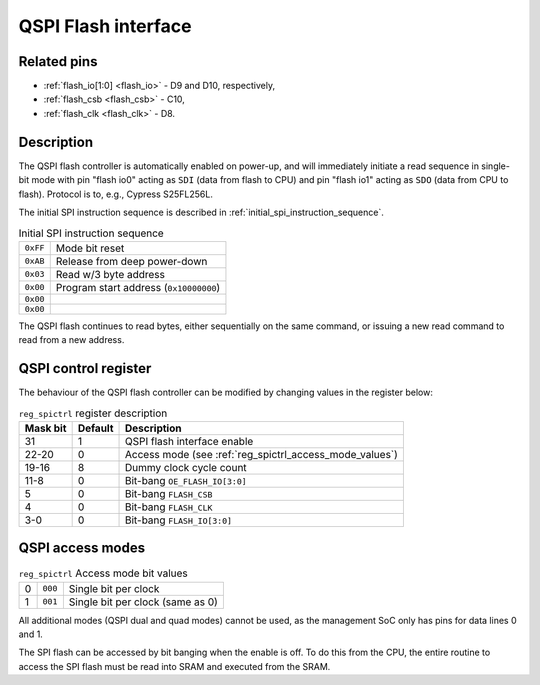 QSPI Flash interface
====================

Related pins
------------

* :ref:`flash_io[1:0] <flash_io>` - D9 and D10, respectively,
* :ref:`flash_csb <flash_csb>` - C10,
* :ref:`flash_clk <flash_clk>` - D8.

Description
-----------

The QSPI flash controller is automatically enabled on power-up, and will immediately initiate a read sequence in single-bit mode with pin "flash io0" acting as ``SDI`` (data from flash to CPU) and pin "flash io1" acting as ``SDO`` (data from CPU to flash).
Protocol is to, e.g., Cypress S25FL256L.

The initial SPI instruction sequence is described in :ref:`initial_spi_instruction_sequence`.

.. list-table:: Initial SPI instruction sequence
    :name: initial_spi_instruction_sequence
    :widths: auto

    * - ``0xFF``
      - Mode bit reset
    * - ``0xAB``
      - Release from deep power-down
    * - ``0x03``
      - Read w/3 byte address
    * - ``0x00``
      - Program start address (``0x10000000``)
    * - ``0x00``
      -
    * - ``0x00``
      -

The QSPI flash continues to read bytes, either sequentially on the same command, or issuing a new read command to read from a new address.

.. _reg_spictrl:

QSPI control register
---------------------

The behaviour of the QSPI flash controller can be modified by changing values in the register below:

.. wavedrom::

     { "reg": [
         {"name": "FLASH_IO[3:0]", "bits": 4},
         {"name": "FLASH_CLK", "bits": 1},
         {"name": "FLASH_CSB", "bits": 1},
         {"bits": 2, "type": 1},
         {"name": "OE_FLASH_IO[3:0]", "bits": 4},
         {"bits": 4, "type": 1},
         {"name": "Dummy clock cycle count", "bits": 4},
         {"name": "Access mode", "bits": 3},
         {"bits": 8, "type": 1},
         {"name": "QSPI enable", "bits": 1}],
       "config": {"bits": 32, "hspace": "width", "lanes": 2, "fontsize": 8}
     }

.. list-table:: ``reg_spictrl`` register description
    :name: reg_spictrl_description
    :header-rows: 1
    :widths: auto

    * - Mask bit
      - Default
      - Description
    * - 31
      - 1
      - QSPI flash interface enable
    * - 22-20
      - 0
      - Access mode (see :ref:`reg_spictrl_access_mode_values`)
    * - 19-16
      - 8
      - Dummy clock cycle count
    * - 11-8
      - 0
      - Bit-bang ``OE_FLASH_IO[3:0]``
    * - 5
      - 0
      - Bit-bang ``FLASH_CSB``
    * - 4
      - 0
      - Bit-bang ``FLASH_CLK``
    * - 3-0
      - 0
      - Bit-bang ``FLASH_IO[3:0]``

QSPI access modes
-----------------

.. list-table:: ``reg_spictrl`` Access mode bit values
    :name: reg_spictrl_access_mode_values
    :widths: auto

    * - 0
      - ``000``
      - Single bit per clock
    * - 1
      - ``001``
      - Single bit per clock (same as 0)

All additional modes (QSPI dual and quad modes) cannot be used, as the management SoC only has pins for data lines 0 and 1.

The SPI flash can be accessed by bit banging when the enable is off.
To do this from the CPU, the entire routine to access the SPI flash must be read into SRAM and executed from the SRAM.
